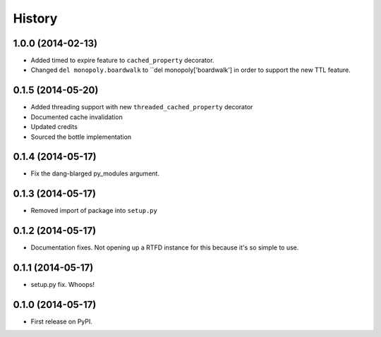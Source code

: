 .. :changelog:

History
-------

1.0.0 (2014-02-13)
++++++++++++++++++

* Added timed to expire feature to ``cached_property`` decorator.
* Changed ``del monopoly.boardwalk`` to ``del monopoly['boardwalk'] in order to support the new TTL feature.

0.1.5 (2014-05-20)
++++++++++++++++++

* Added threading support with new ``threaded_cached_property`` decorator
* Documented cache invalidation
* Updated credits
* Sourced the bottle implementation

0.1.4 (2014-05-17)
++++++++++++++++++

* Fix the dang-blarged py_modules argument.

0.1.3 (2014-05-17)
++++++++++++++++++

* Removed import of package into ``setup.py``

0.1.2 (2014-05-17)
++++++++++++++++++

* Documentation fixes. Not opening up a RTFD instance for this because it's so simple to use.

0.1.1 (2014-05-17)
++++++++++++++++++

* setup.py fix. Whoops!

0.1.0 (2014-05-17)
++++++++++++++++++

* First release on PyPI.
